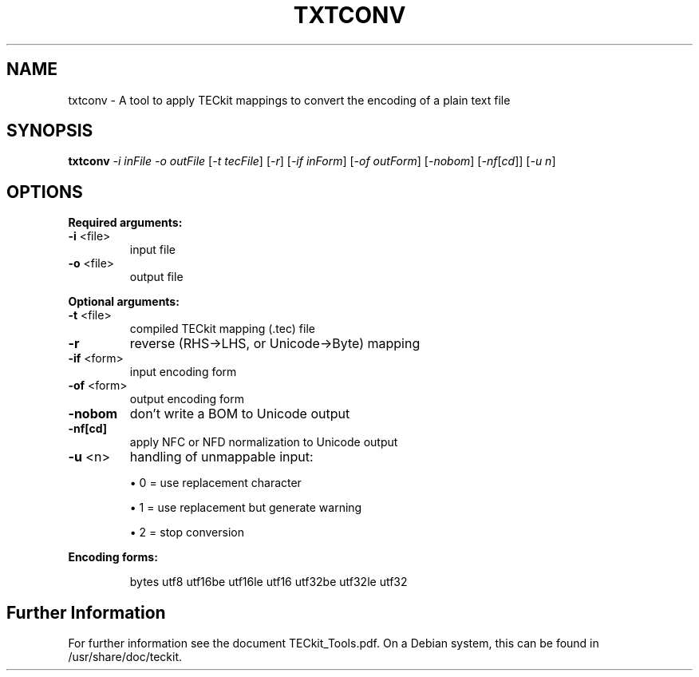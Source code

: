 .TH TXTCONV 1 "2015-11-13" "TECkit"
.SH NAME
txtconv \- A tool to apply TECkit mappings to convert the encoding of a plain text file
.SH SYNOPSIS
.B txtconv
\fI\,-i inFile -o outFile \/\fR[\fI\,-t tecFile\/\fR] [\fI\,-r\/\fR] [\fI\,-if inForm\/\fR] [\fI\,-of outForm\/\fR] [\fI\,-nobom\/\fR] [\fI\,-nf\/\fR[\fI\,cd\/\fR]] [\fI\,-u n\/\fR]
.SH "OPTIONS"
\fBRequired arguments:\fR
.TP
\fB\-i\fR <file>
input file
.TP
\fB\-o\fR <file>
output file
.PP
\fBOptional arguments:\fR
.TP
\fB\-t\fR <file>
compiled TECkit mapping (.tec) file
.TP
\fB\-r\fR
reverse (RHS\->LHS, or Unicode\->Byte) mapping
.TP
\fB\-if\fR <form>
input encoding form
.TP
\fB\-of\fR <form>
output encoding form
.TP
\fB\-nobom\fR
don't write a BOM to Unicode output
.TP
\fB\-nf[cd]\fR
apply NFC or NFD normalization to Unicode output
.TP
\fB\-u\fR <n>
handling of unmappable input:
.IP
\(bu 0 = use replacement character
\.IP
\(bu 1 = use replacement but generate warning
\.IP
\(bu 2 = stop conversion
.PP
\fBEncoding forms:\fR
.IP
bytes utf8 utf16be utf16le utf16 utf32be utf32le utf32
.SH Further Information
For further information see the document TECkit_Tools.pdf.
On a Debian system, this can be found in /usr/share/doc/teckit.
